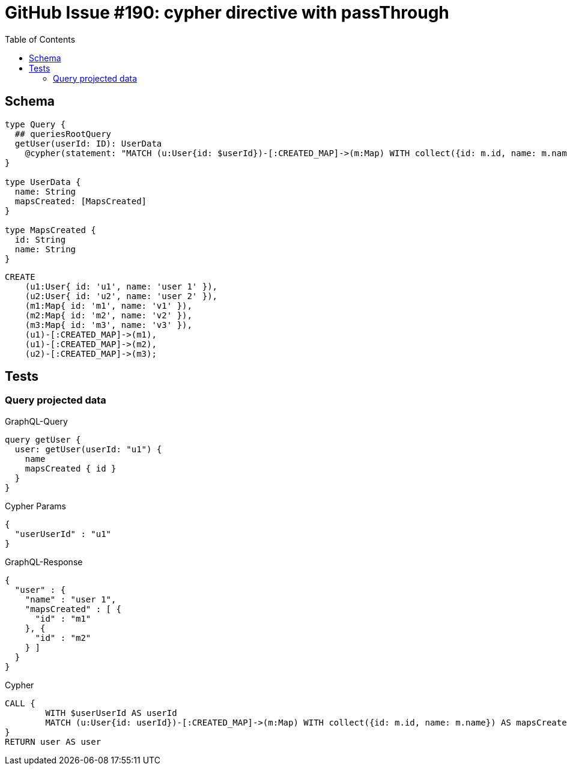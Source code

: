 :toc:

= GitHub Issue #190: cypher directive with passThrough

== Schema

[source,graphql,schema=true]
----
type Query {
  ## queriesRootQuery
  getUser(userId: ID): UserData
    @cypher(statement: "MATCH (u:User{id: $userId})-[:CREATED_MAP]->(m:Map) WITH collect({id: m.id, name: m.name}) AS mapsCreated, u RETURN {name: u.name, mapsCreated: mapsCreated}", passThrough:true)
}

type UserData {
  name: String
  mapsCreated: [MapsCreated]
}

type MapsCreated {
  id: String
  name: String
}
----

[source,cypher,test-data=true]
----
CREATE
    (u1:User{ id: 'u1', name: 'user 1' }),
    (u2:User{ id: 'u2', name: 'user 2' }),
    (m1:Map{ id: 'm1', name: 'v1' }),
    (m2:Map{ id: 'm2', name: 'v2' }),
    (m3:Map{ id: 'm3', name: 'v3' }),
    (u1)-[:CREATED_MAP]->(m1),
    (u1)-[:CREATED_MAP]->(m2),
    (u2)-[:CREATED_MAP]->(m3);
----

== Tests

=== Query projected data

.GraphQL-Query
[source,graphql]
----
query getUser {
  user: getUser(userId: "u1") {
    name
    mapsCreated { id }
  }
}
----

.Cypher Params
[source,json]
----
{
  "userUserId" : "u1"
}
----

.GraphQL-Response
[source,json,response=true,ignore-order]
----
{
  "user" : {
    "name" : "user 1",
    "mapsCreated" : [ {
      "id" : "m1"
    }, {
      "id" : "m2"
    } ]
  }
}
----

.Cypher
[source,cypher]
----
CALL {
	WITH $userUserId AS userId
	MATCH (u:User{id: userId})-[:CREATED_MAP]->(m:Map) WITH collect({id: m.id, name: m.name}) AS mapsCreated, u RETURN {name: u.name, mapsCreated: mapsCreated} AS user LIMIT 1
}
RETURN user AS user
----

